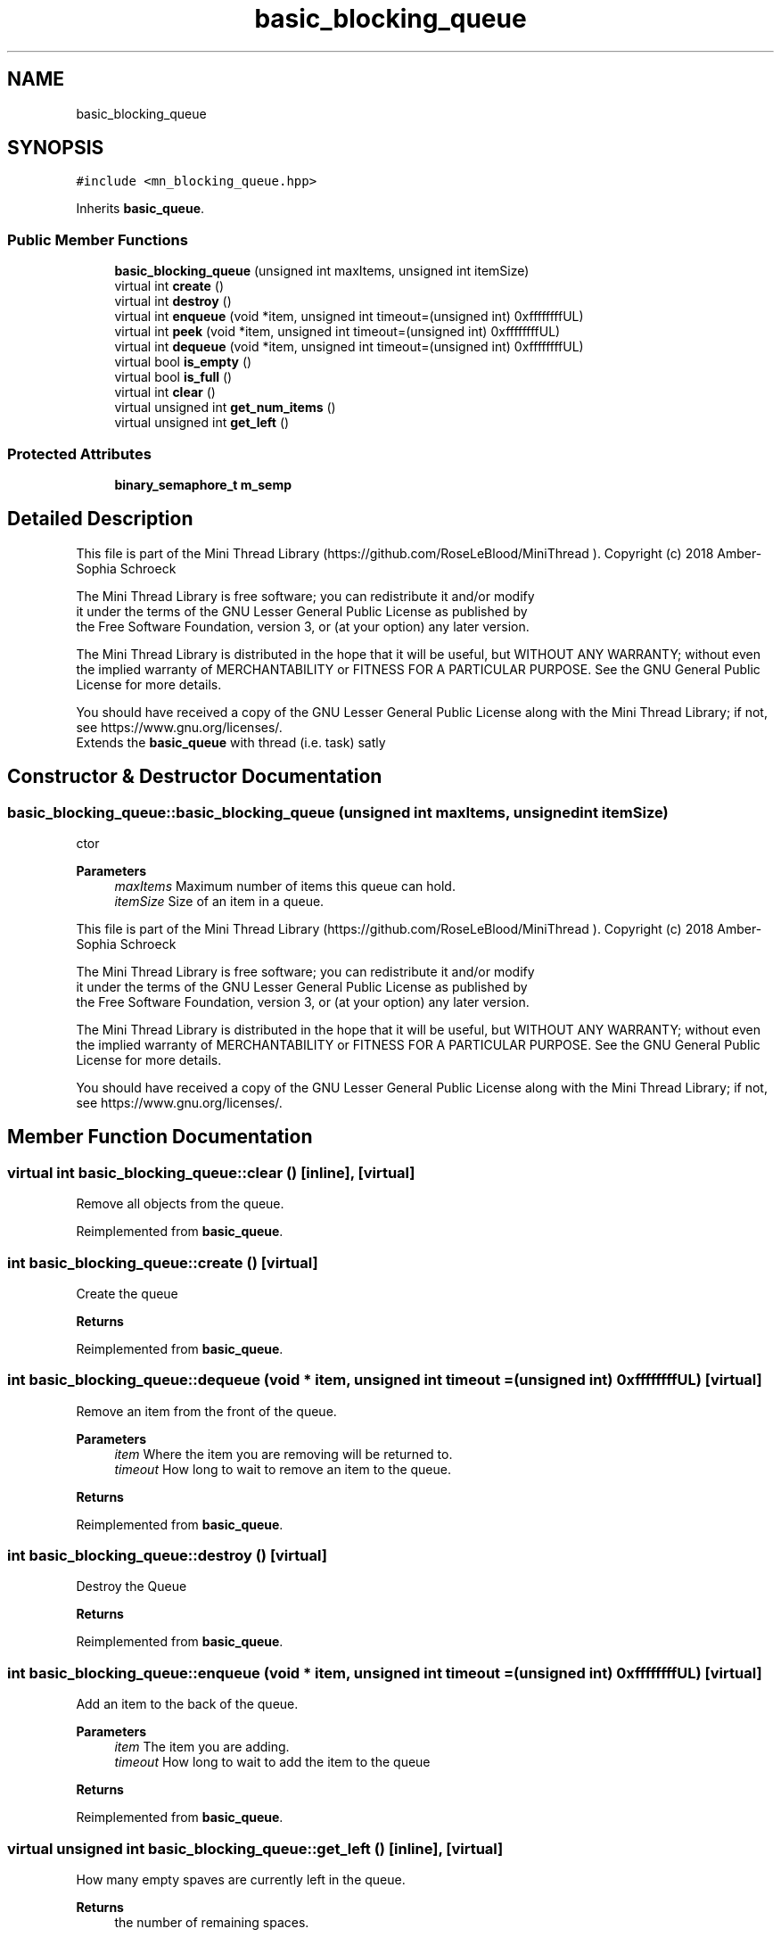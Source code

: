 .TH "basic_blocking_queue" 3 "Tue Sep 15 2020" "Version 1.6x" "Mini Thread" \" -*- nroff -*-
.ad l
.nh
.SH NAME
basic_blocking_queue
.SH SYNOPSIS
.br
.PP
.PP
\fC#include <mn_blocking_queue\&.hpp>\fP
.PP
Inherits \fBbasic_queue\fP\&.
.SS "Public Member Functions"

.in +1c
.ti -1c
.RI "\fBbasic_blocking_queue\fP (unsigned int maxItems, unsigned int itemSize)"
.br
.ti -1c
.RI "virtual int \fBcreate\fP ()"
.br
.ti -1c
.RI "virtual int \fBdestroy\fP ()"
.br
.ti -1c
.RI "virtual int \fBenqueue\fP (void *item, unsigned int timeout=(unsigned int) 0xffffffffUL)"
.br
.ti -1c
.RI "virtual int \fBpeek\fP (void *item, unsigned int timeout=(unsigned int) 0xffffffffUL)"
.br
.ti -1c
.RI "virtual int \fBdequeue\fP (void *item, unsigned int timeout=(unsigned int) 0xffffffffUL)"
.br
.ti -1c
.RI "virtual bool \fBis_empty\fP ()"
.br
.ti -1c
.RI "virtual bool \fBis_full\fP ()"
.br
.ti -1c
.RI "virtual int \fBclear\fP ()"
.br
.ti -1c
.RI "virtual unsigned int \fBget_num_items\fP ()"
.br
.ti -1c
.RI "virtual unsigned int \fBget_left\fP ()"
.br
.in -1c
.SS "Protected Attributes"

.in +1c
.ti -1c
.RI "\fBbinary_semaphore_t\fP \fBm_semp\fP"
.br
.in -1c
.SH "Detailed Description"
.PP 
This file is part of the Mini Thread Library (https://github.com/RoseLeBlood/MiniThread )\&. Copyright (c) 2018 Amber-Sophia Schroeck
.PP
The Mini Thread Library is free software; you can redistribute it and/or modify 
.br
 it under the terms of the GNU Lesser General Public License as published by 
.br
 the Free Software Foundation, version 3, or (at your option) any later version\&.
.PP
The Mini Thread Library is distributed in the hope that it will be useful, but WITHOUT ANY WARRANTY; without even the implied warranty of MERCHANTABILITY or FITNESS FOR A PARTICULAR PURPOSE\&. See the GNU General Public License for more details\&.
.PP
You should have received a copy of the GNU Lesser General Public License along with the Mini Thread Library; if not, see https://www.gnu.org/licenses/\&. 
.br
 Extends the \fBbasic_queue\fP with thread (i\&.e\&. task) satly 
.SH "Constructor & Destructor Documentation"
.PP 
.SS "basic_blocking_queue::basic_blocking_queue (unsigned int maxItems, unsigned int itemSize)"
ctor
.PP
\fBParameters\fP
.RS 4
\fImaxItems\fP Maximum number of items this queue can hold\&. 
.br
\fIitemSize\fP Size of an item in a queue\&.
.RE
.PP
This file is part of the Mini Thread Library (https://github.com/RoseLeBlood/MiniThread )\&. Copyright (c) 2018 Amber-Sophia Schroeck
.PP
The Mini Thread Library is free software; you can redistribute it and/or modify 
.br
 it under the terms of the GNU Lesser General Public License as published by 
.br
 the Free Software Foundation, version 3, or (at your option) any later version\&.
.PP
The Mini Thread Library is distributed in the hope that it will be useful, but WITHOUT ANY WARRANTY; without even the implied warranty of MERCHANTABILITY or FITNESS FOR A PARTICULAR PURPOSE\&. See the GNU General Public License for more details\&.
.PP
You should have received a copy of the GNU Lesser General Public License along with the Mini Thread Library; if not, see https://www.gnu.org/licenses/\&. 
.br
 
.SH "Member Function Documentation"
.PP 
.SS "virtual int basic_blocking_queue::clear ()\fC [inline]\fP, \fC [virtual]\fP"
Remove all objects from the queue\&. 
.PP
Reimplemented from \fBbasic_queue\fP\&.
.SS "int basic_blocking_queue::create ()\fC [virtual]\fP"
Create the queue
.PP
\fBReturns\fP
.RS 4
'ERR_QUEUE_OK': the queue was created 'ERR_QUEUE_ALREADYINIT': the queue is allready created 'ERR_QUEUE_CANTCREATE': queue can not created 'ERR_QUEUE_CANTCREATE_LOCK': locx object can't created 
.RE
.PP

.PP
Reimplemented from \fBbasic_queue\fP\&.
.SS "int basic_blocking_queue::dequeue (void * item, unsigned int timeout = \fC(unsigned int) 0xffffffffUL\fP)\fC [virtual]\fP"
Remove an item from the front of the queue\&.
.PP
\fBParameters\fP
.RS 4
\fIitem\fP Where the item you are removing will be returned to\&. 
.br
\fItimeout\fP How long to wait to remove an item to the queue\&. 
.RE
.PP
\fBReturns\fP
.RS 4
'ERR_QUEUE_OK' the item was removed, 'ERR_QUEUE_REMOVE' on an error and 'ERR_QUEUE_NOTCREATED' when the queue not created 
.RE
.PP

.PP
Reimplemented from \fBbasic_queue\fP\&.
.SS "int basic_blocking_queue::destroy ()\fC [virtual]\fP"
Destroy the Queue
.PP
\fBReturns\fP
.RS 4
'ERR_QUEUE_OK' the queue was destroyed 'ERR_QUEUE_NOTCREATED' the queue is not created 
.RE
.PP

.PP
Reimplemented from \fBbasic_queue\fP\&.
.SS "int basic_blocking_queue::enqueue (void * item, unsigned int timeout = \fC(unsigned int) 0xffffffffUL\fP)\fC [virtual]\fP"
Add an item to the back of the queue\&.
.PP
\fBParameters\fP
.RS 4
\fIitem\fP The item you are adding\&. 
.br
\fItimeout\fP How long to wait to add the item to the queue 
.RE
.PP
\fBReturns\fP
.RS 4
'ERR_QUEUE_OK' the item was added, 'ERR_QUEUE_ADD' on an error and 'ERR_QUEUE_NOTCREATED' when the queue not created 
.RE
.PP

.PP
Reimplemented from \fBbasic_queue\fP\&.
.SS "virtual unsigned int basic_blocking_queue::get_left ()\fC [inline]\fP, \fC [virtual]\fP"
How many empty spaves are currently left in the queue\&. 
.PP
\fBReturns\fP
.RS 4
the number of remaining spaces\&. 
.RE
.PP

.PP
Reimplemented from \fBbasic_queue\fP\&.
.SS "virtual unsigned int basic_blocking_queue::get_num_items ()\fC [inline]\fP, \fC [virtual]\fP"
How many items are currently in the queue\&. 
.PP
\fBReturns\fP
.RS 4
the number of items in the queue\&. 
.RE
.PP

.PP
Reimplemented from \fBbasic_queue\fP\&.
.SS "virtual bool basic_blocking_queue::is_empty ()\fC [inline]\fP, \fC [virtual]\fP"
Is the queue empty? 
.PP
\fBReturns\fP
.RS 4
true the queue is empty and false when not 
.RE
.PP

.PP
Reimplemented from \fBbasic_queue\fP\&.
.SS "virtual bool basic_blocking_queue::is_full ()\fC [inline]\fP, \fC [virtual]\fP"
Is the queue full? 
.PP
\fBReturns\fP
.RS 4
true the queue is full and false when not 
.RE
.PP

.PP
Reimplemented from \fBbasic_queue\fP\&.
.SS "int basic_blocking_queue::peek (void * item, unsigned int timeout = \fC(unsigned int) 0xffffffffUL\fP)\fC [virtual]\fP"
Make a copy of an item from the front of the queue\&. This will not remove it
.PP
\fBParameters\fP
.RS 4
\fIitem\fP Where the item you are removing will be returned to\&. 
.br
\fItimeout\fP How long to wait 
.RE
.PP
\fBReturns\fP
.RS 4
'ERR_QUEUE_OK' if an item was copied, 'ERR_QUEUE_PEEK' on error and 'ERR_QUEUE_NOTCREATED' when the queue not created 
.RE
.PP

.PP
Reimplemented from \fBbasic_queue\fP\&.
.SH "Member Data Documentation"
.PP 
.SS "\fBbinary_semaphore_t\fP basic_blocking_queue::m_semp\fC [protected]\fP"


.SH "Author"
.PP 
Generated automatically by Doxygen for Mini Thread from the source code\&.
